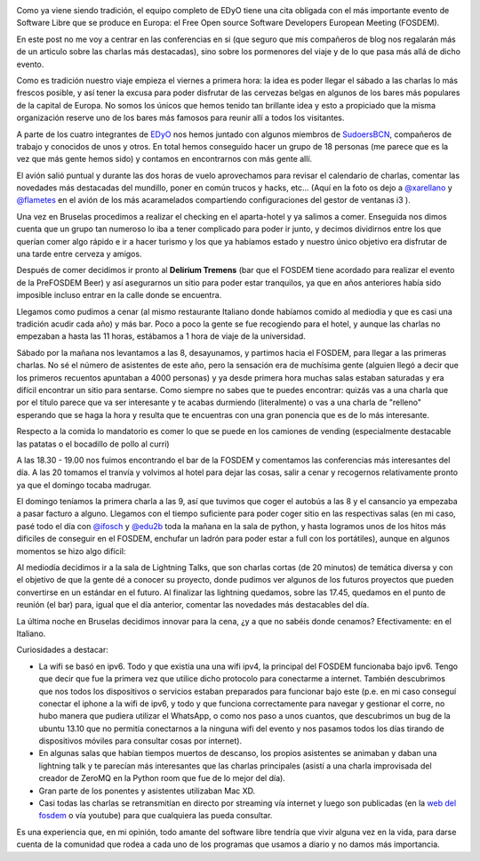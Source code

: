 .. title: FOSDEM 2014 - Crónica de un viaje al Open Source
.. author: David Acacio Albareda
.. slug: fosdem-2014-cronica-viaje
.. date: 2014/02/19 20:22:00
.. tags: Eventos,FOSDEM,Crónica,Opinión,Viaje


.. image:: /images/fosdem.png
   :width: 100px
   :height: 100px
   :alt: Logo del FOSDEM
   :align: left

Como ya viene siendo tradición, el equipo completo de EDyO tiene una cita obligada con el más importante evento de Software Libre que se produce en Europa: el Free Open source Software Developers European Meeting (FOSDEM). 

En este post no me voy a centrar en las conferencias en si (que seguro que mis compañeros de blog nos regalarán más de un articulo sobre las charlas más destacadas), sino sobre los pormenores del viaje y de lo que pasa más allá de dicho evento.


.. TEASER_END

Como es tradición nuestro viaje empieza el viernes a primera hora: la idea es poder llegar el sábado a las charlas lo más frescos posible, y así tener la excusa para poder disfrutar de las cervezas belgas en algunos de los bares más populares de la capital de Europa. No somos los únicos que hemos tenido tan brillante idea y esto a propiciado que la misma organización reserve uno de los bares más famosos para reunir allí a todos los visitantes.

A parte de los cuatro integrantes de `EDyO`_ nos hemos juntado con algunos miembros de `SudoersBCN`_, compañeros de trabajo y conocidos de unos y otros. En total hemos conseguido hacer un grupo de 18 personas (me parece que es la vez que más gente hemos sido) y contamos en encontrarnos con más gente allí.

El avión salió puntual y durante las dos horas de vuelo aprovechamos para revisar el calendario de charlas, comentar las novedades más destacadas del mundillo, poner en común trucos y hacks, etc... (Aquí en la foto os dejo a `@xarellano`_ y `@flametes`_ en el avión de los más acaramelados compartiendo configuraciones del gestor de ventanas i3 ).

.. image:: /images/xarellano-flametes.jpg
   :width: 426px
   :height: 320px
   :alt: @xarellano y @flametes compartiendo configuraciones
   :align: center
   :class: border

Una vez en Bruselas procedimos a realizar el checking en el aparta-hotel y ya salimos a comer. Enseguida nos dimos cuenta que un grupo tan numeroso lo iba a tener complicado para poder ir junto, y decimos dividirnos entre los que querían comer algo rápido e ir a hacer turismo y los que ya habíamos estado y nuestro único objetivo era disfrutar de una tarde entre cerveza y amigos. 

Después de comer decidimos ir pronto al **Delirium Tremens** (bar que el FOSDEM tiene acordado para realizar el evento de la PreFOSDEM Beer) y así asegurarnos un sitio para poder estar tranquilos, ya que en años anteriores había sido imposible incluso entrar en la calle donde se encuentra. 

.. image:: /images/FOTO_BEER0.JPG
   :width: 426px
   :height: 320px
   :alt: En la Grand Place
   :align: center
   :class: border

.. image:: /images/FOTO_BEER1.JPG
   :width: 426px
   :height: 320px
   :alt: Tomando unas cervezas 1
   :align: center
   :class: border

.. image:: /images/FOTO_BEER2.JPG
   :width: 426px
   :height: 320px
   :alt: Tomando unas cervezas 2
   :align: center
   :class: border

.. image:: /images/FOTO_BEER3.JPG
   :width: 426px
   :height: 320px
   :alt: Tomando unas cervezas 3
   :align: center
   :class: border



Llegamos como pudimos a cenar (al mismo restaurante Italiano donde habíamos comido al mediodía y que es casi una tradición acudir cada año) y más bar. Poco a poco la gente se fue recogiendo para el hotel, y aunque las charlas no empezaban a hasta las 11 horas, estábamos a 1 hora de viaje de la universidad.

Sábado por la mañana nos levantamos a las 8, desayunamos, y partimos hacia el FOSDEM, para llegar a las primeras charlas. No sé el número de asistentes de este año, pero la sensación era de muchísima gente (alguien llegó a decir que los primeros recuentos apuntaban a 4000 personas) y ya desde primera hora muchas salas estaban saturadas y era difícil encontrar un sitio para sentarse. Como siempre no sabes que te puedes encontrar: quizás vas a una charla que por el título parece que va ser interesante y te acabas durmiendo (literalmente) o vas a una charla de "relleno" esperando que se haga la hora y resulta que te encuentras con una gran ponencia que es de lo más interesante.

.. image:: /images/FOSDEM_K.JPG
   :width: 426px
   :height: 320px
   :alt: Fosdem Edificio K
   :align: center
   :class: border


.. image:: /images/FOSDEM_K2.JPG
   :width: 426px
   :height: 320px
   :alt: @edu2b junto al Edificio K
   :align: center
   :class: border

.. image:: /images/FOSDEM_K3.JPG
   :width: 426px
   :height: 320px
   :alt: @david_acacio junto al Edificio K
   :align: center
   :class: border

.. image:: /images/FOSDEM_K4.JPG
   :width: 426px
   :height: 320px
   :alt: Zona de los stands 1
   :align: center
   :class: border

.. image:: /images/FOSDEM_K5.JPG
   :width: 426px
   :height: 320px
   :alt: Zona de los stands 2
   :align: center
   :class: border


.. image:: /images/FOTO_JANSON.JPG
   :width: 426px
   :height: 320px
   :alt: Foto de la sala Janson 1
   :align: center
   :class: border

.. image:: /images/FOTO_JANSON2.JPG
   :width: 426px
   :height: 320px
   :alt: Foto de la sala Janson 2
   :align: center
   :class: border


Respecto a la comida lo mandatorio es comer lo que se puede en los camiones de vending (especialmente destacable las patatas o el bocadillo de pollo al curri)


.. image:: /images/FOTO_BOCADILLO.JPG
   :width: 426px
   :height: 320px
   :alt: Foto del bocadillo de pollo al curri
   :align: center
   :class: border


A las 18.30 - 19.00 nos fuimos encontrando el bar de la FOSDEM y comentamos las conferencias más interesantes del día. A las 20 tomamos el tranvía y volvimos al hotel para dejar las cosas, salir a cenar y recogernos relativamente pronto ya que el domingo tocaba madrugar.

El domingo teníamos la primera charla a las 9, así que tuvimos que coger el autobús a las 8 y el cansancio ya empezaba a pasar facturo a alguno. Llegamos con el tiempo suficiente para poder coger sitio en las respectivas salas (en mi caso, pasé todo el día con `@ifosch`_ y `@edu2b`_ toda la mañana en la sala de python, y hasta logramos unos de los hitos más dificiles de conseguir en el FOSDEM, enchufar un ladrón para poder estar a full con los portátiles), aunque en algunos momentos se hizo algo difícil:

.. image:: /images/FOTO_ENCHUFE.JPG
   :width: 426px
   :height: 320px
   :alt: Foto del ladron que conseguimos enchufar 
   :align: center
   :class: border


.. image:: /images/FOTO_NATX.JPG
   :width: 426px
   :height: 320px
   :alt: @ifosch intentando aguantar como un campeon
   :align: center
   :class: border



Al mediodía decidimos ir a la sala de Lightning Talks, que son charlas cortas (de 20 minutos) de temática diversa y con el objetivo de que la gente dé a conocer su proyecto, donde pudimos ver algunos de los futuros proyectos que pueden convertirse en un estándar en el futuro. Al finalizar las lightning quedamos, sobre las 17.45, quedamos en el punto de reunión (el bar) para, igual que el día anterior, comentar las novedades más destacables del día.


La última noche en Bruselas decidimos innovar para la cena, ¿y a que no sabéis donde cenamos? Efectivamente: en el Italiano.


.. image:: /images/FOTO_CENA.JPG
   :width: 426px
   :height: 320px
   :alt: Cena en el Italiano
   :align: center
   :class: border

Curiosidades a destacar:

* La wifi se basó en ipv6. Todo y que existía una una wifi ipv4, la principal del FOSDEM funcionaba bajo ipv6. Tengo que decir que fue la primera vez que utilice dicho protocolo para conectarme a internet. También descubrimos que nos todos los dispositivos o servicios estaban preparados para funcionar bajo este (p.e. en mi caso conseguí conectar el iphone a la wifi de ipv6, y todo y que funciona correctamente para navegar y gestionar el corre, no hubo manera que pudiera utilizar el WhatsApp, o como nos paso a unos cuantos, que descubrimos un bug de la ubuntu 13.10 que no permitía conectarnos a la ninguna wifi del evento y nos pasamos  todos los días tirando de dispositivos móviles para consultar cosas por internet).
* En algunas salas que habían tiempos muertos de descanso, los propios asistentes se animaban y daban una lightning talk y te parecían más interesantes que las charlas principales (asistí a una charla improvisada del creador de ZeroMQ en la Python room que fue de lo mejor del día).
* Gran parte de los ponentes y asistentes utilizaban Mac XD.
* Casi todas las charlas se retransmitían en directo por streaming vía internet y luego son publicadas (en la `web del fosdem`_ o vía youtube) para que cualquiera las pueda consultar.

Es una experiencia que, en mi opinión, todo amante del software libre tendría que vivir alguna vez en la vida, para darse cuenta de la comunidad que rodea a cada uno de los programas que usamos a diario y no damos más importancia.

.. _`EDyO`: http://www.entredevyops.es/acerca-de.html
.. _`SudoersBCN`: http://sudoers-barcelona.wikia.com
.. _`@xarellano`: http://twitter.com/xarellano
.. _`@flametes`: http://twitter.com/flametes
.. _`@ifosch`: http://twitter.com/ifosch
.. _`@edu2b`: http://twitter.com/edu2b
.. _`web del fosdem` : http://fosdem.org

